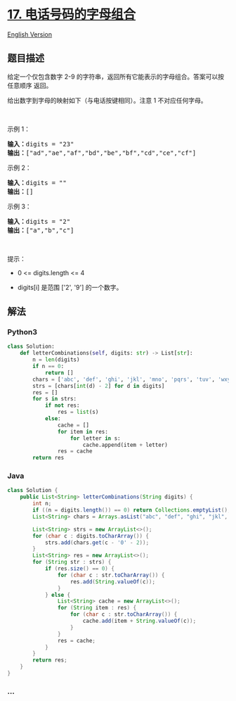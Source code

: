 * [[https://leetcode-cn.com/problems/letter-combinations-of-a-phone-number][17.
电话号码的字母组合]]
  :PROPERTIES:
  :CUSTOM_ID: 电话号码的字母组合
  :END:
[[./solution/0000-0099/0017.Letter Combinations of a Phone Number/README_EN.org][English
Version]]

** 题目描述
   :PROPERTIES:
   :CUSTOM_ID: 题目描述
   :END:

#+begin_html
  <!-- 这里写题目描述 -->
#+end_html

#+begin_html
  <p>
#+end_html

给定一个仅包含数字 2-9 的字符串，返回所有它能表示的字母组合。答案可以按
任意顺序 返回。

#+begin_html
  </p>
#+end_html

#+begin_html
  <p>
#+end_html

给出数字到字母的映射如下（与电话按键相同）。注意 1 不对应任何字母。

#+begin_html
  </p>
#+end_html

#+begin_html
  <p>
#+end_html

#+begin_html
  </p>
#+end_html

#+begin_html
  <p>
#+end_html

 

#+begin_html
  </p>
#+end_html

#+begin_html
  <p>
#+end_html

示例 1：

#+begin_html
  </p>
#+end_html

#+begin_html
  <pre>
  <strong>输入：</strong>digits = "23"
  <strong>输出：</strong>["ad","ae","af","bd","be","bf","cd","ce","cf"]
  </pre>
#+end_html

#+begin_html
  <p>
#+end_html

示例 2：

#+begin_html
  </p>
#+end_html

#+begin_html
  <pre>
  <strong>输入：</strong>digits = ""
  <strong>输出：</strong>[]
  </pre>
#+end_html

#+begin_html
  <p>
#+end_html

示例 3：

#+begin_html
  </p>
#+end_html

#+begin_html
  <pre>
  <strong>输入：</strong>digits = "2"
  <strong>输出：</strong>["a","b","c"]
  </pre>
#+end_html

#+begin_html
  <p>
#+end_html

 

#+begin_html
  </p>
#+end_html

#+begin_html
  <p>
#+end_html

提示：

#+begin_html
  </p>
#+end_html

#+begin_html
  <ul>
#+end_html

#+begin_html
  <li>
#+end_html

0 <= digits.length <= 4

#+begin_html
  </li>
#+end_html

#+begin_html
  <li>
#+end_html

digits[i] 是范围 ['2', '9'] 的一个数字。

#+begin_html
  </li>
#+end_html

#+begin_html
  </ul>
#+end_html

** 解法
   :PROPERTIES:
   :CUSTOM_ID: 解法
   :END:

#+begin_html
  <!-- 这里可写通用的实现逻辑 -->
#+end_html

#+begin_html
  <!-- tabs:start -->
#+end_html

*** *Python3*
    :PROPERTIES:
    :CUSTOM_ID: python3
    :END:

#+begin_html
  <!-- 这里可写当前语言的特殊实现逻辑 -->
#+end_html

#+begin_src python
  class Solution:
      def letterCombinations(self, digits: str) -> List[str]:
          n = len(digits)
          if n == 0:
              return []
          chars = ['abc', 'def', 'ghi', 'jkl', 'mno', 'pqrs', 'tuv', 'wxyz']
          strs = [chars[int(d) - 2] for d in digits]
          res = []
          for s in strs:
              if not res:
                  res = list(s)
              else:
                  cache = []
                  for item in res:
                      for letter in s:
                          cache.append(item + letter)
                  res = cache
          return res
#+end_src

*** *Java*
    :PROPERTIES:
    :CUSTOM_ID: java
    :END:

#+begin_html
  <!-- 这里可写当前语言的特殊实现逻辑 -->
#+end_html

#+begin_src java
  class Solution {
      public List<String> letterCombinations(String digits) {
          int n;
          if ((n = digits.length()) == 0) return Collections.emptyList();
          List<String> chars = Arrays.asList("abc", "def", "ghi", "jkl", "mno", "pqrs", "tuv", "wxyz");

          List<String> strs = new ArrayList<>();
          for (char c : digits.toCharArray()) {
              strs.add(chars.get(c - '0' - 2));
          }
          List<String> res = new ArrayList<>();
          for (String str : strs) {
              if (res.size() == 0) {
                  for (char c : str.toCharArray()) {
                      res.add(String.valueOf(c));
                  }
              } else {
                  List<String> cache = new ArrayList<>();
                  for (String item : res) {
                      for (char c : str.toCharArray()) {
                          cache.add(item + String.valueOf(c));
                      }
                  }
                  res = cache;
              }
          }
          return res;
      }
  }
#+end_src

*** *...*
    :PROPERTIES:
    :CUSTOM_ID: section
    :END:
#+begin_example
#+end_example

#+begin_html
  <!-- tabs:end -->
#+end_html
